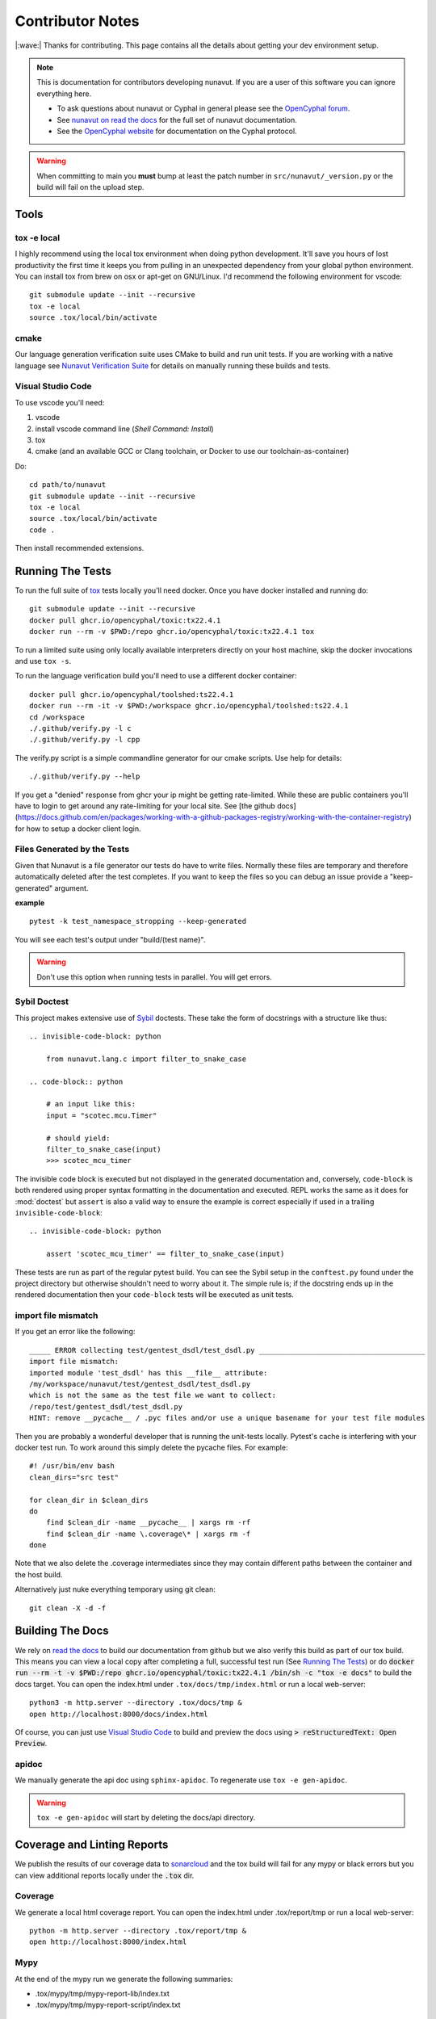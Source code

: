 #####################
Contributor Notes
#####################

|:wave:| Thanks for contributing. This page contains all the details about getting
your dev environment setup.

.. note::

    This is documentation for contributors developing nunavut. If you are
    a user of this software you can ignore everything here.

    - To ask questions about nunavut or Cyphal in general please see the `OpenCyphal forum`_.
    - See `nunavut on read the docs`_ for the full set of nunavut documentation.
    - See the `OpenCyphal website`_ for documentation on the Cyphal protocol.

.. warning::

    When committing to main you **must** bump at least the patch number in ``src/nunavut/_version.py``
    or the build will fail on the upload step.


************************************************
Tools
************************************************

tox -e local
================================================

I highly recommend using the local tox environment when doing python development. It'll save you hours
of lost productivity the first time it keeps you from pulling in an unexpected dependency from your
global python environment. You can install tox from brew on osx or apt-get on GNU/Linux. I'd
recommend the following environment for vscode::

    git submodule update --init --recursive
    tox -e local
    source .tox/local/bin/activate


cmake
================================================

Our language generation verification suite uses CMake to build and run unit tests. If you are working
with a native language see `Nunavut Verification Suite`_ for details on manually running these builds
and tests.

Visual Studio Code
================================================

To use vscode you'll need:

1. vscode
2. install vscode command line (`Shell Command: Install`)
3. tox
4. cmake (and an available GCC or Clang toolchain, or Docker to use our toolchain-as-container)

Do::

    cd path/to/nunavut
    git submodule update --init --recursive
    tox -e local
    source .tox/local/bin/activate
    code .

Then install recommended extensions.

************************************************
Running The Tests
************************************************

To run the full suite of `tox`_ tests locally you'll need docker. Once you have docker installed
and running do::

    git submodule update --init --recursive
    docker pull ghcr.io/opencyphal/toxic:tx22.4.1
    docker run --rm -v $PWD:/repo ghcr.io/opencyphal/toxic:tx22.4.1 tox

To run a limited suite using only locally available interpreters directly on your host machine,
skip the docker invocations and use ``tox -s``.

To run the language verification build you'll need to use a different docker container::

    docker pull ghcr.io/opencyphal/toolshed:ts22.4.1
    docker run --rm -it -v $PWD:/workspace ghcr.io/opencyphal/toolshed:ts22.4.1
    cd /workspace
    ./.github/verify.py -l c
    ./.github/verify.py -l cpp

The verify.py script is a simple commandline generator for our cmake scripts. Use help for details::

    ./.github/verify.py --help

If you get a "denied" response from ghcr your ip might be getting rate-limited. While these are public containers
you'll have to login to get around any rate-limiting for your local site. See [the github docs](https://docs.github.com/en/packages/working-with-a-github-packages-registry/working-with-the-container-registry)
for how to setup a docker client login.

Files Generated by the Tests
================================================

Given that Nunavut is a file generator our tests do have to write files. Normally these files are
temporary and therefore automatically deleted after the test completes. If you want to keep the
files so you can debug an issue provide a "keep-generated" argument.

**example** ::

    pytest -k test_namespace_stropping --keep-generated

You will see each test's output under "build/(test name}".

.. warning::

    Don't use this option when running tests in parallel. You will get errors.


Sybil Doctest
================================================

This project makes extensive use of `Sybil <https://sybil.readthedocs.io/en/latest/>`_ doctests.
These take the form of docstrings with a structure like thus::

    .. invisible-code-block: python

        from nunavut.lang.c import filter_to_snake_case

    .. code-block:: python

        # an input like this:
        input = "scotec.mcu.Timer"

        # should yield:
        filter_to_snake_case(input)
        >>> scotec_mcu_timer

The invisible code block is executed but not displayed in the generated documentation and,
conversely, ``code-block`` is both rendered using proper syntax formatting in the documentation
and executed. REPL works the same as it does for :mod:`doctest` but ``assert`` is also a valid
way to ensure the example is correct especially if used in a trailing ``invisible-code-block``::

    .. invisible-code-block: python

        assert 'scotec_mcu_timer' == filter_to_snake_case(input)

These tests are run as part of the regular pytest build. You can see the Sybil setup in the
``conftest.py`` found under the project directory but otherwise shouldn't need to worry about
it. The simple rule is; if the docstring ends up in the rendered documentation then your
``code-block`` tests will be executed as unit tests.


import file mismatch
================================================

If you get an error like the following::

    _____ ERROR collecting test/gentest_dsdl/test_dsdl.py _______________________________________
    import file mismatch:
    imported module 'test_dsdl' has this __file__ attribute:
    /my/workspace/nunavut/test/gentest_dsdl/test_dsdl.py
    which is not the same as the test file we want to collect:
    /repo/test/gentest_dsdl/test_dsdl.py
    HINT: remove __pycache__ / .pyc files and/or use a unique basename for your test file modules


Then you are probably a wonderful developer that is running the unit-tests locally. Pytest's cache
is interfering with your docker test run. To work around this simply delete the pycache files. For
example::

    #! /usr/bin/env bash
    clean_dirs="src test"

    for clean_dir in $clean_dirs
    do
        find $clean_dir -name __pycache__ | xargs rm -rf
        find $clean_dir -name \.coverage\* | xargs rm -f
    done

Note that we also delete the .coverage intermediates since they may contain different paths between
the container and the host build.

Alternatively just nuke everything temporary using git clean::

    git clean -X -d -f

************************************************
Building The Docs
************************************************

We rely on `read the docs`_ to build our documentation from github but we also verify this build
as part of our tox build. This means you can view a local copy after completing a full, successful
test run (See `Running The Tests`_) or do
:code:`docker run --rm -t -v $PWD:/repo ghcr.io/opencyphal/toxic:tx22.4.1 /bin/sh -c "tox -e docs"` to build
the docs target. You can open the index.html under ``.tox/docs/tmp/index.html`` or run a local
web-server::

    python3 -m http.server --directory .tox/docs/tmp &
    open http://localhost:8000/docs/index.html

Of course, you can just use `Visual Studio Code`_ to build and preview the docs using
:code:`> reStructuredText: Open Preview`.


apidoc
================================================

We manually generate the api doc using ``sphinx-apidoc``. To regenerate use ``tox -e gen-apidoc``.

.. warning::

    ``tox -e gen-apidoc`` will start by deleting the docs/api directory.

************************************************
Coverage and Linting Reports
************************************************

We publish the results of our coverage data to `sonarcloud`_ and the tox build will fail for any mypy
or black errors but you can view additional reports locally under the :code:`.tox` dir.

Coverage
================================================

We generate a local html coverage report. You can open the index.html under .tox/report/tmp
or run a local web-server::

    python -m http.server --directory .tox/report/tmp &
    open http://localhost:8000/index.html

Mypy
================================================

At the end of the mypy run we generate the following summaries:

- .tox/mypy/tmp/mypy-report-lib/index.txt
- .tox/mypy/tmp/mypy-report-script/index.txt

************************************************
Nunavut Verification Suite
************************************************

Nunavut has built-in support for several languages. Included with this is a suite of tests using typical test
frameworks and language compilers, interpreters, and/or virtual machines. While each release of Nunavut is
gated on automatic and successful completion of these tests this guide is provided to give system integrators
information on how to customize these verifications to use other compilers, interpreters, and/or virtual
machines.

CMake scripts
================================================

Our language generation verification suite uses CMake to build and run unit tests.
Instructions for reproducing the CI automation execution steps are below. This section will tell you how
to manually build and run individual unit tests as you develop them.

TLDR::

    git submodule update --init --recursive
    export NUNAVUT_VERIFICATION_LANG=c
    cd verification
    mkdir "build_$NUNAVUT_VERIFICATION_LANG"
    cd "build_$NUNAVUT_VERIFICATION_LANG"
    cmake ..
    cmake --build . --target help

Try running a test which will first compile the test. For example, in the C language build ::

    cmake --build . --target run_test_serialiization

To run the C++ test use the same steps shown in the TLDR above but set :code:`NUNAVUT_VERIFICATION_LANG` to
"cpp" first.

In the list of targets that the :code:`cmake --build . --target help` command lists the targets that build tests
will be prefixed with :code:`test_` and the psedo-target that also executes the test will be prefixed with
:code:`run_test_`. You should avoid the :code:`_with_lcov` when you are manually building tests.

To obtain coverage information for the verification suite (not the Python code),
build the `cov_all` target and inspect the output under the `coverage` directory.

cmake build options
------------------------------------------------

The following options are supported when configuring your build. These can be specified by using :code:`-D` arguments
to cmake. For example ::

    cmake -DNUNAVUT_VERIFICATION_LANG=c -DNUNAVUT_VERIFICATION_TARGET_ENDIANNESS=any ..

+-----------------------------------------+---------+----------+------------------------------------+------------------------------------------------------------------+
| Option                                  | Type    | Default  | Values                             | Description                                                      |
+=========================================+=========+==========+====================================+==================================================================+
|| CMAKE_BUILD_TYPE                       || string || release || Debug, Release, MinSizeRel        || Compiler optimizations are set based                            |
||                                        ||        ||         ||                                   || on the CMake build type.                                        |
+-----------------------------------------+---------+----------+------------------------------------+------------------------------------------------------------------+
|| NUNAVUT_VERIFICATION_LANG              || string || c, cpp  || Specifies the language for source ||                                                                 |
||                                        ||        ||         ||                                   || code generated by nnvg.                                         |
+-----------------------------------------+---------+----------+------------------------------------+------------------------------------------------------------------+
|| NUNAVUT_VERIFICATION_TARGET_ENDIANNESS || string || any     || little, big, any                  || Modifies generated serialization code                           |
||                                        ||        ||         ||                                   || and support code to support various                             |
||                                        ||        ||         ||                                   || CPU architectures. Other than                                   |
||                                        ||        ||         ||                                   || endianess, Nunavut serialization and                            |
||                                        ||        ||         ||                                   || support code should be generic.                                 |
+-----------------------------------------+---------+----------+------------------------------------+------------------------------------------------------------------+
|| NUNAVUT_VERIFICATION_TARGET_PLATFORM   || string || (unset) || native32, native64                || The target platform to compile for.                             |
||                                        ||        ||         ||                                   || In future releases we hope to support                           |
||                                        ||        ||         ||                                   || ppc (Big), AVR8, RISCV, ARM.                                    |
+-----------------------------------------+---------+----------+------------------------------------+------------------------------------------------------------------+
|| NUNAVUT_VERIFICATION_SER_ASSERT        || bool   || ON      || ON, OFF                           || Enable or disable asserts in                                    |
||                                        ||        ||         ||                                   || generated serialization and support                             |
||                                        ||        ||         ||                                   || code.                                                           |
+-----------------------------------------+---------+----------+------------------------------------+------------------------------------------------------------------+
|| NUNAVUT_VERIFICATION_SER_FP_DISABLE    || bool   || OFF     || ON, OFF                           || Enable to omit floating-point                                   |
||                                        ||        ||         ||                                   || serialization routines.                                         |
+-----------------------------------------+---------+----------+------------------------------------+------------------------------------------------------------------+
| NUNAVUT_VERIFICATION_LANG_STANDARD      | string  | (empty)  | c++17, c99 (etc)                   | override value for the -std compiler flag of the target language |
+-----------------------------------------+---------+----------+------------------------------------+------------------------------------------------------------------+





\* *Because this option has no default, a value must be provided by the user.*

VSCode Remote Container Development of Verification Tests
====================================================================================

To write and debug verification tests using `VSCode Remote Containers`_ you'll need to use the
"Open Folder in Container..." option:

.. image:: /docs/static/images/vscode_open_in_container.png

Open the "verification" folder:

.. image:: /docs/static/images/vscode_folder_verification.png

We play a little trick here where we dump you back into the Nunvut repo root when you reopen in
the container. This lets you also work with the Python source. If you "reopen locally" while in
this state, however, you'll find yourself back in the verification folder which can be a little
disorienting. Write to Microsoft asking them to allow multiple images in the .devcontainer
json and we can get rid of this ugly hack. Sorry.


.. _`read the docs`: https://readthedocs.org/
.. _`tox`: https://tox.readthedocs.io/en/latest/
.. _`sonarcloud`: https://sonarcloud.io/dashboard?id=OpenCyphal_nunavut
.. _`OpenCyphal website`: http://opencyphal.org
.. _`OpenCyphal forum`: https://forum.opencyphal.org
.. _`nunavut on read the docs`: https://nunavut.readthedocs.io/en/latest/index.html
.. _`VSCode Remote Containers`: https://code.visualstudio.com/docs/remote/containers
